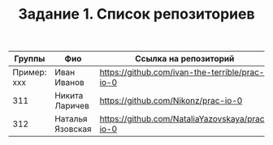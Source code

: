 #+TITLE: Задание 1. Список репозиториев

| Группы      | Фио            | Ссылка на репозиторий                          |
|-------------+----------------+------------------------------------------------|
| Пример: xxx | Иван Иванов    | https://github.com/ivan-the-terrible/prac-io-0 |
|-------------+----------------+------------------------------------------------|
| 311         | Никита Ларичев | https://github.com/Nikonz/prac-io-0            |
| 312       | Наталья Язовская | https://github.com/NataliaYazovskaya/prac-io-0 |

